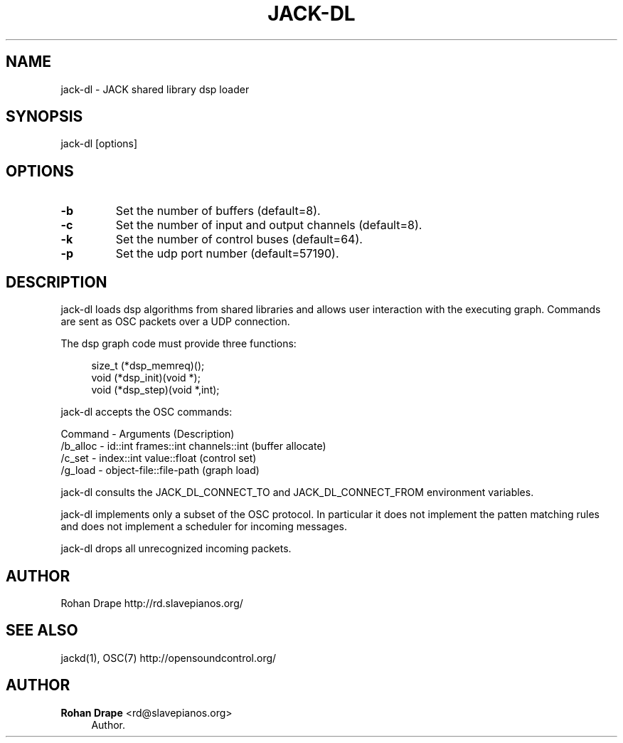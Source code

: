 '\" t
.\"     Title: jack-dl
.\"    Author: Rohan Drape <rd@slavepianos.org>
.\" Generator: DocBook XSL Stylesheets v1.76.1 <http://docbook.sf.net/>
.\"      Date: 06/16/2013
.\"    Manual: \ \&
.\"    Source: \ \&
.\"  Language: English
.\"
.TH "JACK\-DL" "1" "06/16/2013" "\ \&" "\ \&"
.\" -----------------------------------------------------------------
.\" * Define some portability stuff
.\" -----------------------------------------------------------------
.\" ~~~~~~~~~~~~~~~~~~~~~~~~~~~~~~~~~~~~~~~~~~~~~~~~~~~~~~~~~~~~~~~~~
.\" http://bugs.debian.org/507673
.\" http://lists.gnu.org/archive/html/groff/2009-02/msg00013.html
.\" ~~~~~~~~~~~~~~~~~~~~~~~~~~~~~~~~~~~~~~~~~~~~~~~~~~~~~~~~~~~~~~~~~
.ie \n(.g .ds Aq \(aq
.el       .ds Aq '
.\" -----------------------------------------------------------------
.\" * set default formatting
.\" -----------------------------------------------------------------
.\" disable hyphenation
.nh
.\" disable justification (adjust text to left margin only)
.ad l
.\" -----------------------------------------------------------------
.\" * MAIN CONTENT STARTS HERE *
.\" -----------------------------------------------------------------
.SH "NAME"
jack-dl \- JACK shared library dsp loader
.SH "SYNOPSIS"
.sp
jack\-dl [options]
.SH "OPTIONS"
.TP
\fB\-b\fR
Set the number of buffers (default=8)\&.
.TP
\fB\-c\fR
Set the number of input and output channels (default=8)\&.
.TP
\fB\-k\fR
Set the number of control buses (default=64)\&.
.TP
\fB\-p\fR
Set the udp port number (default=57190)\&.
.SH "DESCRIPTION"
.sp
jack\-dl loads dsp algorithms from shared libraries and allows user interaction with the executing graph\&. Commands are sent as OSC packets over a UDP connection\&.
.sp
The dsp graph code must provide three functions:
.sp
.if n \{\
.RS 4
.\}
.nf
size_t (*dsp_memreq)();
void (*dsp_init)(void *);
void (*dsp_step)(void *,int);
.fi
.if n \{\
.RE
.\}
.sp
jack\-dl accepts the OSC commands:
.sp
Command - Arguments (Description)
.br
/b_alloc - id::int frames::int channels::int (buffer allocate)
.br
/c_set - index::int value::float (control set)
.br
/g_load - object\-file::file\-path (graph load)
.sp
jack\-dl consults the JACK_DL_CONNECT_TO and JACK_DL_CONNECT_FROM environment variables\&.
.sp
jack\-dl implements only a subset of the OSC protocol\&. In particular it does not implement the patten matching rules and does not implement a scheduler for incoming messages\&.
.sp
jack\-dl drops all unrecognized incoming packets\&.
.SH "AUTHOR"
.sp
Rohan Drape http://rd\&.slavepianos\&.org/
.SH "SEE ALSO"
.sp
jackd(1), OSC(7) http://opensoundcontrol\&.org/
.SH "AUTHOR"
.PP
\fBRohan Drape\fR <\&rd@slavepianos\&.org\&>
.RS 4
Author.
.RE
